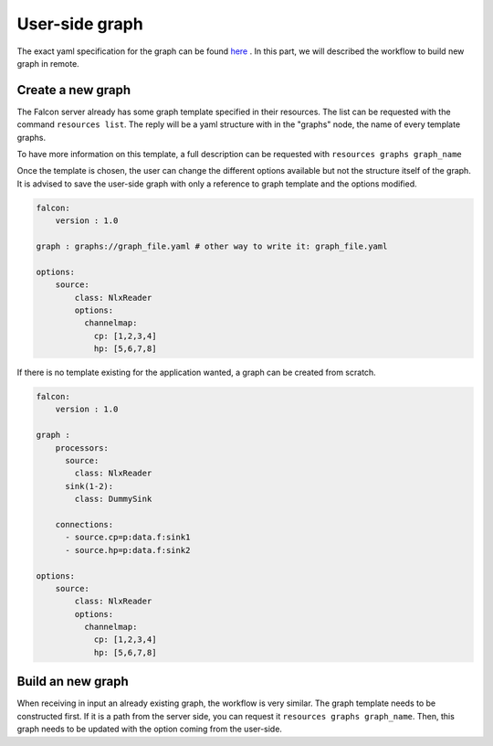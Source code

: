 User-side graph
===============

The exact yaml specification for the graph can be found `here <../manual/graphs.html>`_ .
In this part, we will described the workflow to build new graph in remote.

Create a new graph
------------------

The Falcon server already has some graph template specified in their resources. The list can be requested with
the command ``resources list``. The reply will be a yaml structure with in the "graphs" node, the name of every template graphs.

To have more information on this template, a full description can be requested with ``resources graphs graph_name``

Once the template is chosen, the user can change the different options available but not the structure itself of the graph.
It is advised to save the user-side graph with only a reference to graph template and the options modified.


.. code-block:: yaml

    falcon:
        version : 1.0

    graph : graphs://graph_file.yaml # other way to write it: graph_file.yaml

    options:
        source:
            class: NlxReader
            options:
              channelmap:
                cp: [1,2,3,4]
                hp: [5,6,7,8]

If there is no template existing for the application wanted, a graph can be created from scratch.

.. code-block:: yaml

    falcon:
        version : 1.0

    graph :
        processors:
          source:
            class: NlxReader
          sink(1-2):
            class: DummySink

        connections:
          - source.cp=p:data.f:sink1
          - source.hp=p:data.f:sink2

    options:
        source:
            class: NlxReader
            options:
              channelmap:
                cp: [1,2,3,4]
                hp: [5,6,7,8]


Build an new graph
------------------

When receiving in input an already existing graph, the workflow is very similar. The graph template needs to be constructed first.
If it is a path from the server side, you can request it ``resources graphs graph_name``. Then, this graph needs to be updated
with the option coming from the user-side.
